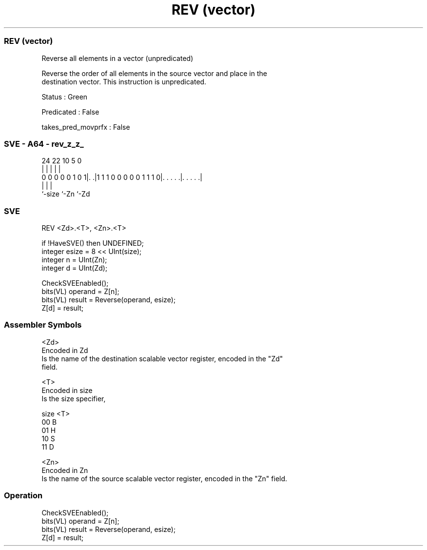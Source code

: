 .nh
.TH "REV (vector)" "7" " "  "instruction" "sve"
.SS REV (vector)
 Reverse all elements in a vector (unpredicated)

 Reverse the order of all elements in the source vector and place in the
 destination vector. This instruction is unpredicated.

 Status : Green

 Predicated : False

 takes_pred_movprfx : False



.SS SVE - A64 - rev_z_z_
 
                                                                   
                                                                   
                                                                   
                 24  22                      10         5         0
                  |   |                       |         |         |
   0 0 0 0 0 1 0 1|. .|1 1 1 0 0 0 0 0 1 1 1 0|. . . . .|. . . . .|
                  |                           |         |
                  `-size                      `-Zn      `-Zd
  
  
 
.SS SVE
 
 REV     <Zd>.<T>, <Zn>.<T>
 
 if !HaveSVE() then UNDEFINED;
 integer esize = 8 << UInt(size);
 integer n = UInt(Zn);
 integer d = UInt(Zd);
 
 CheckSVEEnabled();
 bits(VL) operand = Z[n];
 bits(VL) result = Reverse(operand, esize);
 Z[d] = result;
 

.SS Assembler Symbols

 <Zd>
  Encoded in Zd
  Is the name of the destination scalable vector register, encoded in the "Zd"
  field.

 <T>
  Encoded in size
  Is the size specifier,

  size <T> 
  00   B   
  01   H   
  10   S   
  11   D   

 <Zn>
  Encoded in Zn
  Is the name of the source scalable vector register, encoded in the "Zn" field.



.SS Operation

 CheckSVEEnabled();
 bits(VL) operand = Z[n];
 bits(VL) result = Reverse(operand, esize);
 Z[d] = result;

